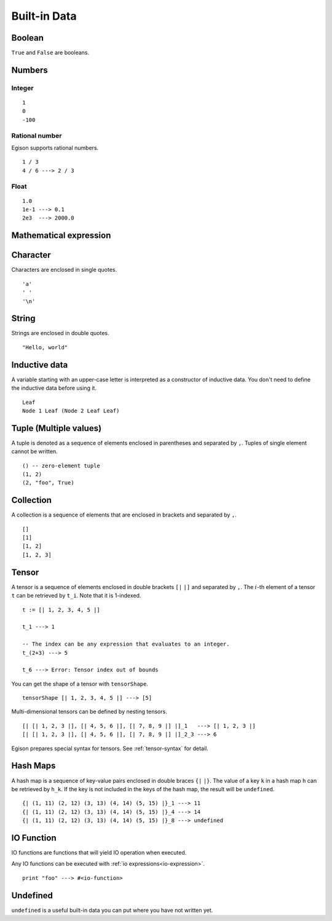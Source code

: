 =============
Built-in Data
=============

.. highlight:: haskell

Boolean
=======

``True`` and ``False`` are booleans.

Numbers
=======

Integer
-------

::

   1
   0
   -100

Rational number
---------------

Egison supports rational numbers.

::

   1 / 3
   4 / 6 ---> 2 / 3

Float
-----

::

   1.0
   1e-1 ---> 0.1
   2e3  ---> 2000.0

Mathematical expression
=======================

.. TODO

Character
=========

Characters are enclosed in single quotes.

::

   'a'
   ' '
   '\n'

String
======

Strings are enclosed in double quotes.

::

   "Hello, world"


.. _inductive-data:

Inductive data
==============

A variable starting with an upper-case letter is interpreted as a constructor of inductive data.
You don't need to define the inductive data before using it.

::

   Leaf
   Node 1 Leaf (Node 2 Leaf Leaf)


Tuple (Multiple values)
=======================

A tuple is denoted as a sequence of elements enclosed in parentheses and separated by ``,``.
Tuples of single element cannot be written.

::

   () -- zero-element tuple
   (1, 2)
   (2, "foo", True)


Collection
==========

A collection is a sequence of elements that are enclosed in brackets and separated by ``,``.

::

   []
   [1]
   [1, 2]
   [1, 2, 3]

Tensor
======

A tensor is a sequence of elements enclosed in double brackets ``[|`` ``|]`` and separated by ``,``.
The :math:`i`-th element of a tensor ``t`` can be retrieved by ``t_i``. Note that it is 1-indexed.

::

   t := [| 1, 2, 3, 4, 5 |]

   t_1 ---> 1

   -- The index can be any expression that evaluates to an integer.
   t_(2+3) ---> 5

   t_6 ---> Error: Tensor index out of bounds

You can get the shape of a tensor with ``tensorShape``.

::

   tensorShape [| 1, 2, 3, 4, 5 |] ---> [5]

Multi-dimensional tensors can be defined by nesting tensors.

::

   [| [| 1, 2, 3 |], [| 4, 5, 6 |], [| 7, 8, 9 |] |]_1   ---> [| 1, 2, 3 |]
   [| [| 1, 2, 3 |], [| 4, 5, 6 |], [| 7, 8, 9 |] |]_2_3 ---> 6

Egison prepares special syntax for tensors.
See :ref:`tensor-syntax` for detail.


.. _hash-maps:

Hash Maps
=========

A hash map is a sequence of key-value pairs enclosed in double braces ``{|`` ``|}``.
The value of a key ``k`` in a hash map ``h`` can be retrieved by ``h_k``.
If the key is not included in the keys of the hash map, the result will be ``undefined``.

::

   {| (1, 11) (2, 12) (3, 13) (4, 14) (5, 15) |}_1 ---> 11
   {| (1, 11) (2, 12) (3, 13) (4, 14) (5, 15) |}_4 ---> 14
   {| (1, 11) (2, 12) (3, 13) (4, 14) (5, 15) |}_8 ---> undefined

IO Function
===========

IO functions are functions that will yield IO operation when executed.

Any IO functions can be executed with :ref:`io expressions<io-expression>`.

::

   print "foo" ---> #<io-function>

Undefined
=========

``undefined`` is a useful built-in data you can put where you have not written yet.
